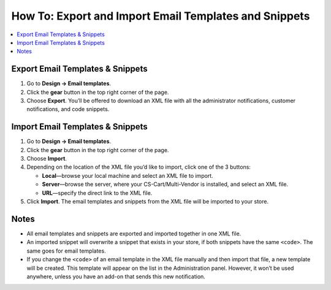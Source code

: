 ******************************************************
How To: Export and Import Email Templates and Snippets
******************************************************

.. contents::
   :backlinks: none
   :local:

.. image:: img/export_and_import_email_templates.png
    :align: center
    :alt: Use the gear button on the list of email notifications to export and import them.

=================================
Export Email Templates & Snippets
=================================

1. Go to **Design → Email templates**.

2. Click the **gear** button in the top right corner of the page.

3. Choose **Export**. You’ll be offered to download an XML file with all the administrator notifications, customer notifications, and code snippets.

=================================
Import Email Templates & Snippets
=================================

1. Go to **Design → Email templates**.

2. Click the **gear** button in the top right corner of the page.

3. Choose **Import**.

4. Depending on the location of the XML file you’d like to import, click one of the 3 buttons:

   * **Local**—browse your local machine and select an XML file to import.

   * **Server**—browse the server, where your CS-Cart/Multi-Vendor is installed, and select an XML file.

   * **URL**—specify the direct link to the XML file.

5. Click **Import**. The email templates and snippets from the XML file will be imported to your store.

.. image:: img/select_xml.png
    :align: center
    :alt: Choosing the XML file to import.

=====
Notes
=====

* All email templates and snippets are exported and imported together in one XML file.

* An imported snippet will overwrite a snippet that exists in your store, if both snippets have the same ``<code>``. The same goes for email templates.

* If you change the ``<code>`` of an email template in the XML file manually and then import that file, a new template will be created. This template will appear on the list in the Administration panel. However, it won’t be used anywhere, unless you have an add-on that sends this new notification.
